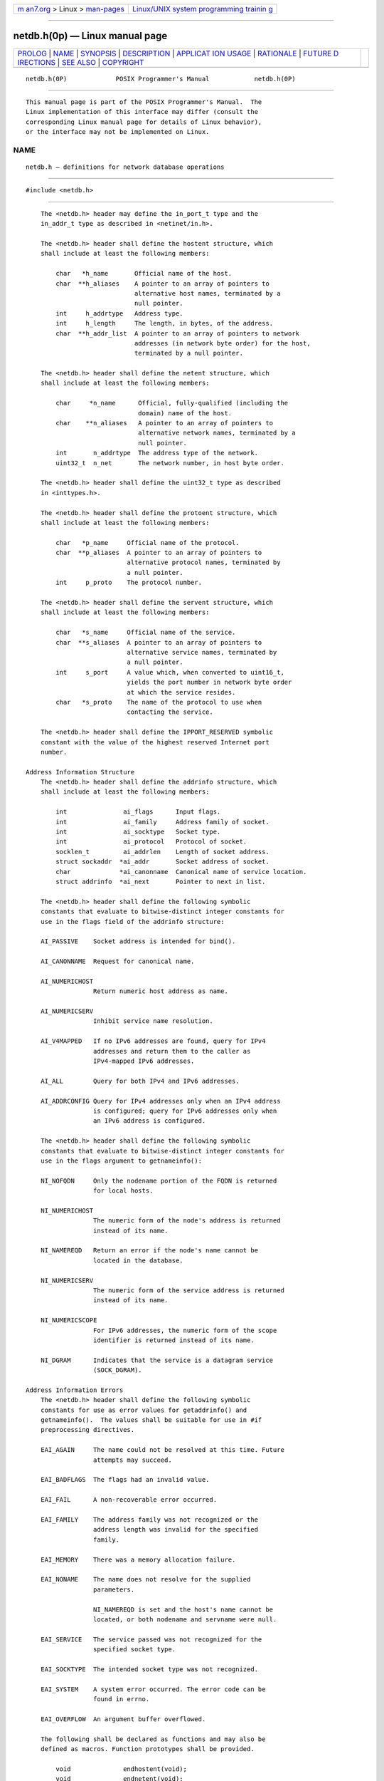 .. container:: page-top

.. container:: nav-bar

   +----------------------------------+----------------------------------+
   | `m                               | `Linux/UNIX system programming   |
   | an7.org <../../../index.html>`__ | trainin                          |
   | > Linux >                        | g <http://man7.org/training/>`__ |
   | `man-pages <../index.html>`__    |                                  |
   +----------------------------------+----------------------------------+

--------------

netdb.h(0p) — Linux manual page
===============================

+-----------------------------------+-----------------------------------+
| `PROLOG <#PROLOG>`__ \|           |                                   |
| `NAME <#NAME>`__ \|               |                                   |
| `SYNOPSIS <#SYNOPSIS>`__ \|       |                                   |
| `DESCRIPTION <#DESCRIPTION>`__ \| |                                   |
| `APPLICAT                         |                                   |
| ION USAGE <#APPLICATION_USAGE>`__ |                                   |
| \| `RATIONALE <#RATIONALE>`__ \|  |                                   |
| `FUTURE D                         |                                   |
| IRECTIONS <#FUTURE_DIRECTIONS>`__ |                                   |
| \| `SEE ALSO <#SEE_ALSO>`__ \|    |                                   |
| `COPYRIGHT <#COPYRIGHT>`__        |                                   |
+-----------------------------------+-----------------------------------+
| .. container:: man-search-box     |                                   |
+-----------------------------------+-----------------------------------+

::

   netdb.h(0P)             POSIX Programmer's Manual            netdb.h(0P)


-----------------------------------------------------

::

          This manual page is part of the POSIX Programmer's Manual.  The
          Linux implementation of this interface may differ (consult the
          corresponding Linux manual page for details of Linux behavior),
          or the interface may not be implemented on Linux.

NAME
-------------------------------------------------

::

          netdb.h — definitions for network database operations


---------------------------------------------------------

::

          #include <netdb.h>


---------------------------------------------------------------

::

          The <netdb.h> header may define the in_port_t type and the
          in_addr_t type as described in <netinet/in.h>.

          The <netdb.h> header shall define the hostent structure, which
          shall include at least the following members:

              char   *h_name       Official name of the host.
              char  **h_aliases    A pointer to an array of pointers to
                                   alternative host names, terminated by a
                                   null pointer.
              int     h_addrtype   Address type.
              int     h_length     The length, in bytes, of the address.
              char  **h_addr_list  A pointer to an array of pointers to network
                                   addresses (in network byte order) for the host,
                                   terminated by a null pointer.

          The <netdb.h> header shall define the netent structure, which
          shall include at least the following members:

              char     *n_name      Official, fully-qualified (including the
                                    domain) name of the host.
              char    **n_aliases   A pointer to an array of pointers to
                                    alternative network names, terminated by a
                                    null pointer.
              int       n_addrtype  The address type of the network.
              uint32_t  n_net       The network number, in host byte order.

          The <netdb.h> header shall define the uint32_t type as described
          in <inttypes.h>.

          The <netdb.h> header shall define the protoent structure, which
          shall include at least the following members:

              char   *p_name     Official name of the protocol.
              char  **p_aliases  A pointer to an array of pointers to
                                 alternative protocol names, terminated by
                                 a null pointer.
              int     p_proto    The protocol number.

          The <netdb.h> header shall define the servent structure, which
          shall include at least the following members:

              char   *s_name     Official name of the service.
              char  **s_aliases  A pointer to an array of pointers to
                                 alternative service names, terminated by
                                 a null pointer.
              int     s_port     A value which, when converted to uint16_t,
                                 yields the port number in network byte order
                                 at which the service resides.
              char   *s_proto    The name of the protocol to use when
                                 contacting the service.

          The <netdb.h> header shall define the IPPORT_RESERVED symbolic
          constant with the value of the highest reserved Internet port
          number.

      Address Information Structure
          The <netdb.h> header shall define the addrinfo structure, which
          shall include at least the following members:

              int               ai_flags      Input flags.
              int               ai_family     Address family of socket.
              int               ai_socktype   Socket type.
              int               ai_protocol   Protocol of socket.
              socklen_t         ai_addrlen    Length of socket address.
              struct sockaddr  *ai_addr       Socket address of socket.
              char             *ai_canonname  Canonical name of service location.
              struct addrinfo  *ai_next       Pointer to next in list.

          The <netdb.h> header shall define the following symbolic
          constants that evaluate to bitwise-distinct integer constants for
          use in the flags field of the addrinfo structure:

          AI_PASSIVE    Socket address is intended for bind().

          AI_CANONNAME  Request for canonical name.

          AI_NUMERICHOST
                        Return numeric host address as name.

          AI_NUMERICSERV
                        Inhibit service name resolution.

          AI_V4MAPPED   If no IPv6 addresses are found, query for IPv4
                        addresses and return them to the caller as
                        IPv4-mapped IPv6 addresses.

          AI_ALL        Query for both IPv4 and IPv6 addresses.

          AI_ADDRCONFIG Query for IPv4 addresses only when an IPv4 address
                        is configured; query for IPv6 addresses only when
                        an IPv6 address is configured.

          The <netdb.h> header shall define the following symbolic
          constants that evaluate to bitwise-distinct integer constants for
          use in the flags argument to getnameinfo():

          NI_NOFQDN     Only the nodename portion of the FQDN is returned
                        for local hosts.

          NI_NUMERICHOST
                        The numeric form of the node's address is returned
                        instead of its name.

          NI_NAMEREQD   Return an error if the node's name cannot be
                        located in the database.

          NI_NUMERICSERV
                        The numeric form of the service address is returned
                        instead of its name.

          NI_NUMERICSCOPE
                        For IPv6 addresses, the numeric form of the scope
                        identifier is returned instead of its name.

          NI_DGRAM      Indicates that the service is a datagram service
                        (SOCK_DGRAM).

      Address Information Errors
          The <netdb.h> header shall define the following symbolic
          constants for use as error values for getaddrinfo() and
          getnameinfo().  The values shall be suitable for use in #if
          preprocessing directives.

          EAI_AGAIN     The name could not be resolved at this time. Future
                        attempts may succeed.

          EAI_BADFLAGS  The flags had an invalid value.

          EAI_FAIL      A non-recoverable error occurred.

          EAI_FAMILY    The address family was not recognized or the
                        address length was invalid for the specified
                        family.

          EAI_MEMORY    There was a memory allocation failure.

          EAI_NONAME    The name does not resolve for the supplied
                        parameters.

                        NI_NAMEREQD is set and the host's name cannot be
                        located, or both nodename and servname were null.

          EAI_SERVICE   The service passed was not recognized for the
                        specified socket type.

          EAI_SOCKTYPE  The intended socket type was not recognized.

          EAI_SYSTEM    A system error occurred. The error code can be
                        found in errno.

          EAI_OVERFLOW  An argument buffer overflowed.

          The following shall be declared as functions and may also be
          defined as macros. Function prototypes shall be provided.

              void              endhostent(void);
              void              endnetent(void);
              void              endprotoent(void);
              void              endservent(void);
              void              freeaddrinfo(struct addrinfo *);
              const char       *gai_strerror(int);
              int               getaddrinfo(const char *restrict, const char *restrict,
                                    const struct addrinfo *restrict,
                                    struct addrinfo **restrict);
              struct hostent   *gethostent(void);
              int               getnameinfo(const struct sockaddr *restrict, socklen_t,
                                    char *restrict, socklen_t, char *restrict,
                                    socklen_t, int);
              struct netent    *getnetbyaddr(uint32_t, int);
              struct netent    *getnetbyname(const char *);
              struct netent    *getnetent(void);
              struct protoent  *getprotobyname(const char *);
              struct protoent  *getprotobynumber(int);
              struct protoent  *getprotoent(void);
              struct servent   *getservbyname(const char *, const char *);
              struct servent   *getservbyport(int, const char *);
              struct servent   *getservent(void);
              void              sethostent(int);
              void              setnetent(int);
              void              setprotoent(int);
              void              setservent(int);

          The <netdb.h> header shall define the socklen_t type through
          typedef, as described in <sys/socket.h>.

          Inclusion of the <netdb.h> header may also make visible all
          symbols from <netinet/in.h>, <sys/socket.h>, and <inttypes.h>.

          The following sections are informative.


---------------------------------------------------------------------------

::

          None.


-----------------------------------------------------------

::

          None.


---------------------------------------------------------------------------

::

          None.


---------------------------------------------------------

::

          inttypes.h(0p), netinet_in.h(0p), sys_socket.h(0p)

          The System Interfaces volume of POSIX.1‐2017, bind(3p),
          endhostent(3p), endnetent(3p), endprotoent(3p), endservent(3p),
          freeaddrinfo(3p), gai_strerror(3p), getnameinfo(3p)


-----------------------------------------------------------

::

          Portions of this text are reprinted and reproduced in electronic
          form from IEEE Std 1003.1-2017, Standard for Information
          Technology -- Portable Operating System Interface (POSIX), The
          Open Group Base Specifications Issue 7, 2018 Edition, Copyright
          (C) 2018 by the Institute of Electrical and Electronics
          Engineers, Inc and The Open Group.  In the event of any
          discrepancy between this version and the original IEEE and The
          Open Group Standard, the original IEEE and The Open Group
          Standard is the referee document. The original Standard can be
          obtained online at http://www.opengroup.org/unix/online.html .

          Any typographical or formatting errors that appear in this page
          are most likely to have been introduced during the conversion of
          the source files to man page format. To report such errors, see
          https://www.kernel.org/doc/man-pages/reporting_bugs.html .

   IEEE/The Open Group               2017                       netdb.h(0P)

--------------

Pages that refer to this page:
`endhostent(3p) <../man3/endhostent.3p.html>`__, 
`endnetent(3p) <../man3/endnetent.3p.html>`__, 
`endprotoent(3p) <../man3/endprotoent.3p.html>`__, 
`endservent(3p) <../man3/endservent.3p.html>`__, 
`freeaddrinfo(3p) <../man3/freeaddrinfo.3p.html>`__, 
`gai_strerror(3p) <../man3/gai_strerror.3p.html>`__, 
`getnameinfo(3p) <../man3/getnameinfo.3p.html>`__

--------------

--------------

.. container:: footer

   +-----------------------+-----------------------+-----------------------+
   | HTML rendering        |                       | |Cover of TLPI|       |
   | created 2021-08-27 by |                       |                       |
   | `Michael              |                       |                       |
   | Ker                   |                       |                       |
   | risk <https://man7.or |                       |                       |
   | g/mtk/index.html>`__, |                       |                       |
   | author of `The Linux  |                       |                       |
   | Programming           |                       |                       |
   | Interface <https:     |                       |                       |
   | //man7.org/tlpi/>`__, |                       |                       |
   | maintainer of the     |                       |                       |
   | `Linux man-pages      |                       |                       |
   | project <             |                       |                       |
   | https://www.kernel.or |                       |                       |
   | g/doc/man-pages/>`__. |                       |                       |
   |                       |                       |                       |
   | For details of        |                       |                       |
   | in-depth **Linux/UNIX |                       |                       |
   | system programming    |                       |                       |
   | training courses**    |                       |                       |
   | that I teach, look    |                       |                       |
   | `here <https://ma     |                       |                       |
   | n7.org/training/>`__. |                       |                       |
   |                       |                       |                       |
   | Hosting by `jambit    |                       |                       |
   | GmbH                  |                       |                       |
   | <https://www.jambit.c |                       |                       |
   | om/index_en.html>`__. |                       |                       |
   +-----------------------+-----------------------+-----------------------+

--------------

.. container:: statcounter

   |Web Analytics Made Easy - StatCounter|

.. |Cover of TLPI| image:: https://man7.org/tlpi/cover/TLPI-front-cover-vsmall.png
   :target: https://man7.org/tlpi/
.. |Web Analytics Made Easy - StatCounter| image:: https://c.statcounter.com/7422636/0/9b6714ff/1/
   :class: statcounter
   :target: https://statcounter.com/
